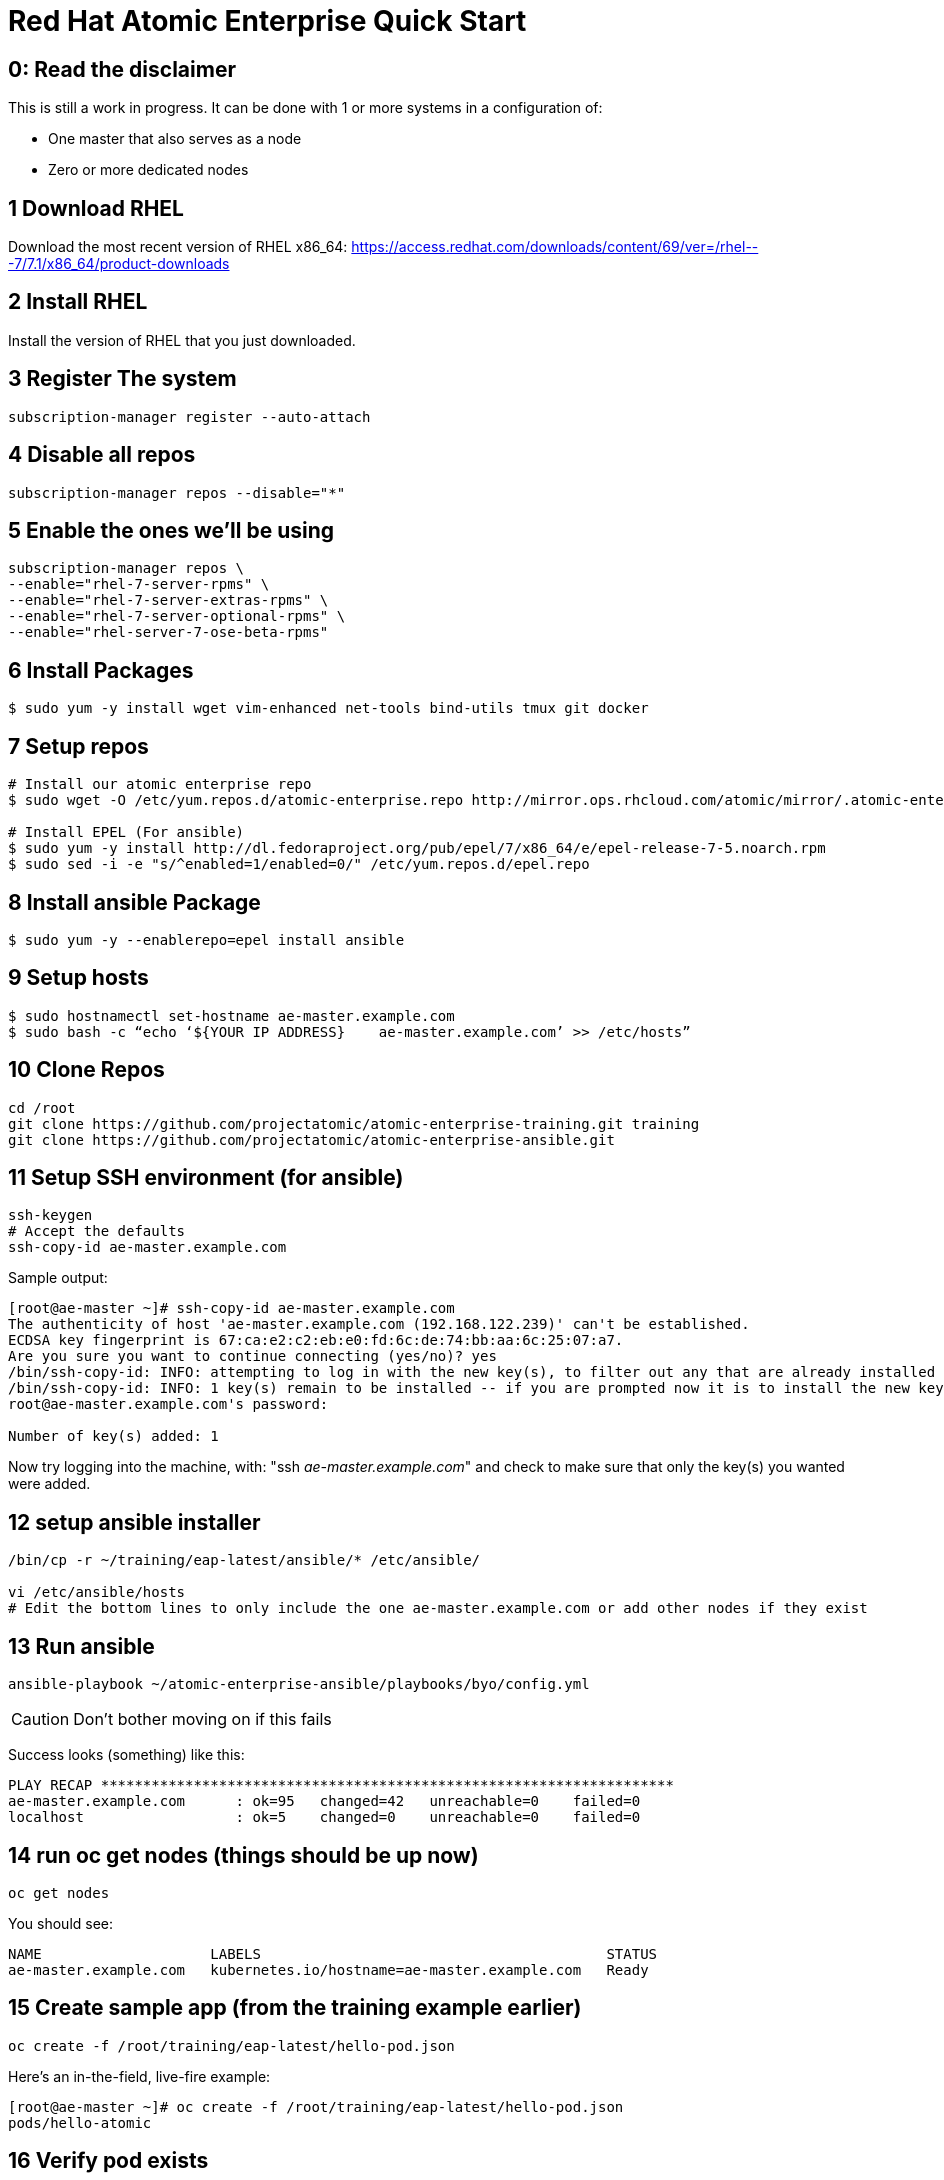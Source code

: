 Red Hat Atomic Enterprise Quick Start
=====================================

0: Read the disclaimer
----------------------
This is still a work in progress. It can be done with 1 or more systems in a configuration of:

- One master that also serves as a node
- Zero or more dedicated nodes

1 Download RHEL
---------------
Download the most recent version of RHEL x86_64:
https://access.redhat.com/downloads/content/69/ver=/rhel---7/7.1/x86_64/product-downloads

2 Install RHEL
--------------
Install the version of RHEL that you just downloaded.

3 Register The system
---------------------
[source,bash]
subscription-manager register --auto-attach

4 Disable all repos
-------------------
[source,bash]
subscription-manager repos --disable="*"


5 Enable the ones we’ll be using
--------------------------------
[source,bash]
-----------------------------------------
subscription-manager repos \
--enable="rhel-7-server-rpms" \
--enable="rhel-7-server-extras-rpms" \
--enable="rhel-7-server-optional-rpms" \
--enable="rhel-server-7-ose-beta-rpms"
-----------------------------------------

6 Install Packages
------------------
[source,bash]
----------------------------------------------------------------------------
$ sudo yum -y install wget vim-enhanced net-tools bind-utils tmux git docker
----------------------------------------------------------------------------

7 Setup repos
-------------
[source,bash]
-------------------------------------------------------------------------------------------------------------------------------
# Install our atomic enterprise repo
$ sudo wget -O /etc/yum.repos.d/atomic-enterprise.repo http://mirror.ops.rhcloud.com/atomic/mirror/.atomic-enterprise-early-1/atomic-enterprise.repo

# Install EPEL (For ansible)
$ sudo yum -y install http://dl.fedoraproject.org/pub/epel/7/x86_64/e/epel-release-7-5.noarch.rpm
$ sudo sed -i -e "s/^enabled=1/enabled=0/" /etc/yum.repos.d/epel.repo
-------------------------------------------------------------------------------------------------------------------------------

8 Install ansible Package
-------------------------
[source,bash]
-----------------------------------------------
$ sudo yum -y --enablerepo=epel install ansible
-----------------------------------------------

9 Setup hosts
-------------
[source,bash]
----------------------------------------------------------------------------------
$ sudo hostnamectl set-hostname ae-master.example.com
$ sudo bash -c “echo ‘${YOUR IP ADDRESS}    ae-master.example.com’ >> /etc/hosts”
----------------------------------------------------------------------------------

10 Clone Repos
--------------
[source,bash]
----------------------------------------------------------------------------------
cd /root
git clone https://github.com/projectatomic/atomic-enterprise-training.git training
git clone https://github.com/projectatomic/atomic-enterprise-ansible.git
----------------------------------------------------------------------------------

11 Setup SSH environment (for ansible)
--------------------------------------
[source,bash]
----------------------------------
ssh-keygen
# Accept the defaults
ssh-copy-id ae-master.example.com
----------------------------------

Sample output:

[source,bash]
---------------------------------------------------------------------------------------------------------------    
[root@ae-master ~]# ssh-copy-id ae-master.example.com
The authenticity of host 'ae-master.example.com (192.168.122.239)' can't be established.
ECDSA key fingerprint is 67:ca:e2:c2:eb:e0:fd:6c:de:74:bb:aa:6c:25:07:a7.
Are you sure you want to continue connecting (yes/no)? yes
/bin/ssh-copy-id: INFO: attempting to log in with the new key(s), to filter out any that are already installed
/bin/ssh-copy-id: INFO: 1 key(s) remain to be installed -- if you are prompted now it is to install the new keys
root@ae-master.example.com's password:

Number of key(s) added: 1
---------------------------------------------------------------------------------------------------------------

Now try logging into the machine, with:   "ssh 'ae-master.example.com'"
and check to make sure that only the key(s) you wanted were added.

12 setup ansible installer
--------------------------
[source,bash]
------------------------------------------------------------------------------------------------------
/bin/cp -r ~/training/eap-latest/ansible/* /etc/ansible/

vi /etc/ansible/hosts
# Edit the bottom lines to only include the one ae-master.example.com or add other nodes if they exist
------------------------------------------------------------------------------------------------------

13 Run ansible
--------------
[source,bash]
ansible-playbook ~/atomic-enterprise-ansible/playbooks/byo/config.yml

[CAUTION]
Don’t bother moving on if this fails

Success looks (something) like this:

[source,bash]
-------------------------------------------------------------------------------
PLAY RECAP ********************************************************************
ae-master.example.com      : ok=95   changed=42   unreachable=0    failed=0   
localhost                  : ok=5    changed=0    unreachable=0    failed=0   
-------------------------------------------------------------------------------


14 run oc get nodes (things should be up now)
---------------------------------------------

[source,bash]
oc get nodes

You should see:
[source,bash]
-----------------------------------------------------------------------------
NAME                    LABELS                                         STATUS
ae-master.example.com   kubernetes.io/hostname=ae-master.example.com   Ready
-----------------------------------------------------------------------------

15 Create sample app (from the training example earlier)
--------------------------------------------------------

[source,bash]
oc create -f /root/training/eap-latest/hello-pod.json

Here’s an in-the-field, live-fire example:

[source,bash]
-------------------------------------------------------------------------
[root@ae-master ~]# oc create -f /root/training/eap-latest/hello-pod.json
pods/hello-atomic
-------------------------------------------------------------------------

16 Verify pod exists
--------------------
Check to see that the pod exists:

[source,bash]
oc get pods

While it’s starting, you should see:

[source,bash]
--------------------------------------------------
NAME           READY     REASON    RESTARTS   AGE
hello-atomic   0/1       Pending   0          4s
--------------------------------------------------

Keep running “oc get pods” until the pod is in state “Running”, this can take roughly a minute and involves downloading a docker image so time can vary depending on network speed:

[source,bash]
--------------------------------------------------
NAME           READY     REASON    RESTARTS   AGE
hello-atomic   1/1       Running   0          1m
--------------------------------------------------


Get a longer description of the pod and note the IP: field, you’ll need it for the next step:

[source,bash]
oc describe pods hello-atomic

The output should look something like:

[NOTE]
Take notice of the IP field below:

[source,bash]
----------------------------------------------------------------
Name:                    hello-atomic
Image(s):                atomicenterprise/hello-atomic:latest
Host:                    ae-master.example.com/192.168.122.154
Labels:                  name=hello-atomic
Status:                  Running
IP:                      10.1.0.2
Replication Controllers: <none>
...
----------------------------------------------------------------

17 Access new pod
-----------------

[source,bash]
curl http://$IP_FROM_ABOVE:8080/

18 Try new things
-----------------
That’s it, your system should be up and running.  You can now add new nodes.  Try adding the internal registry with the “oadm registry” command.  Or try adding the enterprise router with the “oadm router” command.  You can also take a look at other kubernetes examples: https://github.com/GoogleCloudPlatform/kubernetes/tree/master/examples

[IMPORTANT]
Remember to use the “oc” command instead of the “kubectl” command when using Atomic Enterprise Platform.
